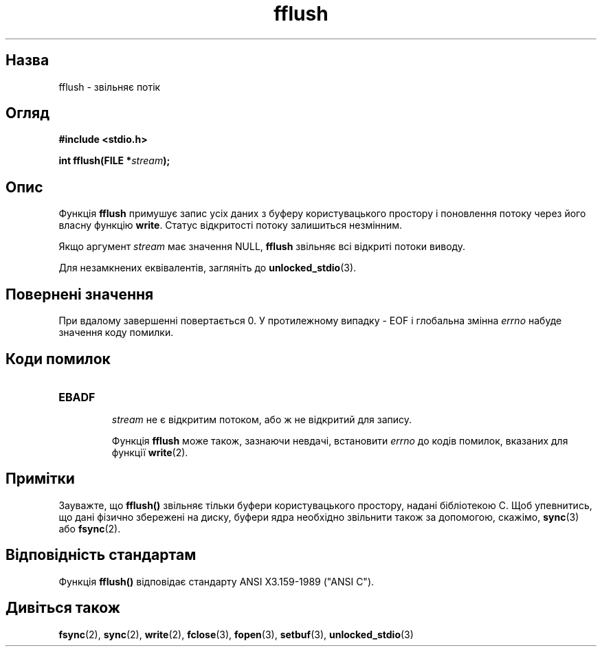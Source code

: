 ." © 2005-2007 DLOU, GNU FDL
." URL: <http://docs.linux.org.ua/index.php/Man_Contents>
." Supported by <docs@linux.org.ua>
."
." Permission is granted to copy, distribute and/or modify this document
." under the terms of the GNU Free Documentation License, Version 1.2
." or any later version published by the Free Software Foundation;
." with no Invariant Sections, no Front-Cover Texts, and no Back-Cover Texts.
." 
." A copy of the license is included  as a file called COPYING in the
." main directory of the man-pages-* source package.
."
." This manpage has been automatically generated by wiki2man.py
." This tool can be found at: <http://wiki2man.sourceforge.net>
." Please send any bug reports, improvements, comments, patches, etc. to
." E-mail: <wiki2man-develop@lists.sourceforge.net>.

.TH "fflush" "3" "2007-10-27-16:31" "© 2005-2007 DLOU, GNU FDL" "2007-10-27-16:31"

.SH "Назва"
.PP
fflush \- звільняє потік 

.SH "Огляд"
.PP
\fB#include <stdio.h>\fR 

\fBint fflush(FILE *\fR\fIstream\fR\fB);\fR 

.SH "Опис"
.PP
Функція \fBfflush\fR примушує запис усіх даних з буферу користувацького простору і поновлення потоку через його власну функцію \fBwrite\fR. Статус відкритості потоку залишиться незмінним. 

Якщо аргумент \fIstream\fR має значення NULL, \fBfflush\fR звільняє всі відкриті потоки виводу. 

Для незамкнених еквівалентів, загляніть до \fBunlocked_stdio\fR(3). 

.SH "Повернені значення"
.PP
При вдалому завершенні повертається 0. У протилежному випадку \- EOF і глобальна змінна \fIerrno\fR набуде значення коду помилки. 

.SH "Коди помилок"
.PP

.TP
.B \fBEBADF\fR
 \fIstream\fR не є відкритим потоком, або ж не відкритий для запису. 

Функція \fBfflush\fR може також, зазнаючи невдачі, встановити \fIerrno\fR до кодів помилок, вказаних для функції \fBwrite\fR(2). 

.SH "Примітки"
.PP
Зауважте, що \fBfflush()\fR звільняє тільки буфери користувацького простору, надані бібліотекою C. Щоб упевнитись, що дані фізично збережені на диску, буфери ядра необхідно звільнити також за допомогою, скажімо, \fBsync\fR(3) або \fBfsync\fR(2). 

.SH "Відповідність стандартам"
.PP
Функція \fBfflush()\fR відповідає стандарту ANSI X3.159\-1989 ("ANSI C"). 

.SH "Дивіться також"
.PP
\fBfsync\fR(2), \fBsync\fR(2), \fBwrite\fR(2), \fBfclose\fR(3), \fBfopen\fR(3), \fBsetbuf\fR(3), \fBunlocked_stdio\fR(3)   

